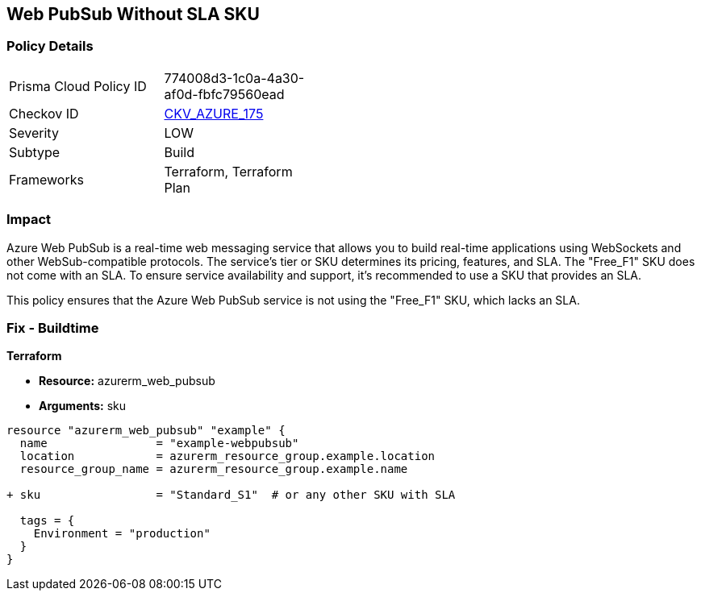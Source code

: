 == Web PubSub Without SLA SKU
// Ensure Web PubSub uses a SKU with an SLA

=== Policy Details

[width=45%]
[cols="1,1"]
|=== 
|Prisma Cloud Policy ID 
| 774008d3-1c0a-4a30-af0d-fbfc79560ead

|Checkov ID 
| https://github.com/bridgecrewio/checkov/tree/main/checkov/terraform/checks/resource/azure/PubsubSKUSLA.py[CKV_AZURE_175]

|Severity
|LOW

|Subtype
|Build

|Frameworks
|Terraform, Terraform Plan

|=== 

=== Impact
Azure Web PubSub is a real-time web messaging service that allows you to build real-time applications using WebSockets and other WebSub-compatible protocols. The service's tier or SKU determines its pricing, features, and SLA. The "Free_F1" SKU does not come with an SLA. To ensure service availability and support, it's recommended to use a SKU that provides an SLA.

This policy ensures that the Azure Web PubSub service is not using the "Free_F1" SKU, which lacks an SLA.

=== Fix - Buildtime

*Terraform*

* *Resource:* azurerm_web_pubsub
* *Arguments:* sku

[source,terraform]
----
resource "azurerm_web_pubsub" "example" {
  name                = "example-webpubsub"
  location            = azurerm_resource_group.example.location
  resource_group_name = azurerm_resource_group.example.name
  
+ sku                 = "Standard_S1"  # or any other SKU with SLA
  
  tags = {
    Environment = "production"
  }
}
----
